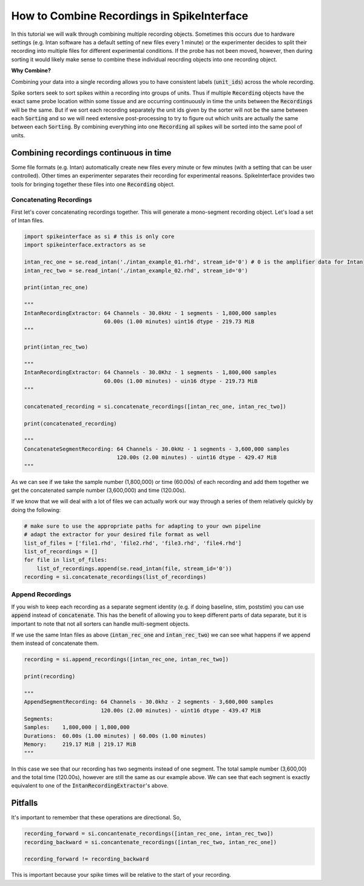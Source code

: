 How to Combine Recordings in SpikeInterface
===========================================

In this tutorial we will walk through combining multiple recording objects. Sometimes this occurs due to hardware
settings (e.g. Intan software has a default setting of new files every 1 minute) or the experimenter decides to
split their recording into multiple files for different experimental conditions. If the probe has not been moved,
however, then during sorting it would likely make sense to combine these individual reocrding objects into one
recording object.

**Why Combine?**

Combining your data into a single recording allows you to have consistent labels (:code:`unit_ids`) across the whole recording.

Spike sorters seek to sort spikes within a recording into groups of units. Thus if multiple :code:`Recording` objects have the
exact same probe location within some tissue and are occurring continuously in time the units between the :code:`Recordings` will
be the same. But if we sort each recording separately the unit ids given by the sorter will not be the same between each
:code:`Sorting` and so we will need extensive post-processing to try to figure out which units are actually the same between
each :code:`Sorting`. By combining everything into one :code:`Recording` all spikes will be sorted into the same pool of units.

Combining recordings continuous in time
---------------------------------------

Some file formats (e.g. Intan) automatically create new files every minute or few minutes (with a setting that can be user
controlled). Other times an experimenter separates their recording for experimental reasons. SpikeInterface provides two
tools for bringing together these files into one :code:`Recording` object.

Concatenating Recordings
^^^^^^^^^^^^^^^^^^^^^^^^

First let's cover concatenating recordings together. This will generate a mono-segment recording object. Let's load a set of
Intan files.

.. code-block:: python

    import spikeinterface as si # this is only core
    import spikeinterface.extractors as se

    intan_rec_one = se.read_intan('./intan_example_01.rhd', stream_id='0') # 0 is the amplifier data for Intan
    intan_rec_two = se.read_intan('./intan_example_02.rhd', stream_id='0')

    print(intan_rec_one)

    """
    IntanRecordingExtractor: 64 Channels - 30.0kHz - 1 segments - 1,800,000 samples
                             60.00s (1.00 minutes) uint16 dtype - 219.73 MiB
    """

    print(intan_rec_two)

    """
    IntanRecordingExtractor: 64 Channels - 30.0Khz - 1 segments - 1,800,000 samples
                             60.00s (1.00 minutes) - uin16 dtype - 219.73 MiB
    """

    concatenated_recording = si.concatenate_recordings([intan_rec_one, intan_rec_two])

    print(concatenated_recording)

    """
    ConcatenateSegmentRecording: 64 Channels - 30.0kHz - 1 segments - 3,600,000 samples
                                 120.00s (2.00 minutes) - uint16 dtype - 429.47 MiB
    """

As we can see if we take the sample number (1,800,000) or time (60.00s) of each recording and add them together
we get the concatenated sample number (3,600,000) and time (120.00s).

If we know that we will deal with a lot of files we can actually work our way through a series of them relatively quickly by doing
the following:

.. code-block:: python


    # make sure to use the appropriate paths for adapting to your own pipeline
    # adapt the extractor for your desired file format as well
    list_of_files = ['file1.rhd', 'file2.rhd', 'file3.rhd', 'file4.rhd']
    list_of_recordings = []
    for file in list_of_files:
        list_of_recordings.append(se.read_intan(file, stream_id='0'))
    recording = si.concatenate_recordings(list_of_recordings)


Append Recordings
^^^^^^^^^^^^^^^^^

If you wish to keep each recording as a separate segment identity (e.g. if doing baseline, stim, poststim) you can use
:code:`append` instead of :code:`concatenate`. This has the benefit of allowing you to keep different parts of data
separate, but it is important to note that not all sorters can handle multi-segment objects.

If we use the same Intan files as above (:code:`intan_rec_one` and :code:`intan_rec_two`) we can see what happens if we
append them instead of concatenate them.

.. code-block:: python

    recording = si.append_recordings([intan_rec_one, intan_rec_two])

    print(recording)

    """
    AppendSegmentRecording: 64 Channels - 30.0khz - 2 segments - 3,600,000 samples
                            120.00s (2.00 minutes) - uint16 dtype - 439.47 MiB
    Segments:
    Samples:    1,800,000 | 1,800,000
    Durations:  60.00s (1.00 minutes) | 60.00s (1.00 minutes)
    Memory:     219.17 MiB | 219.17 MiB
    """

In this case we see that our recording has two segments instead of one segment. The total sample number (3,600,00)
and the total time (120.00s), however are still the same as our example above. We can see that each segment is
exactly equivalent to one of the :code:`IntanRecordingExtractor`'s above.


Pitfalls
--------

It's important to remember that these operations are directional. So,

.. code-block:: python

    recording_forward = si.concantenate_recordings([intan_rec_one, intan_rec_two])
    recording_backward = si.concantenate_recordings([intan_rec_two, intan_rec_one])

    recording_forward != recording_backward


This is important because your spike times will be relative to the start of your recording.
